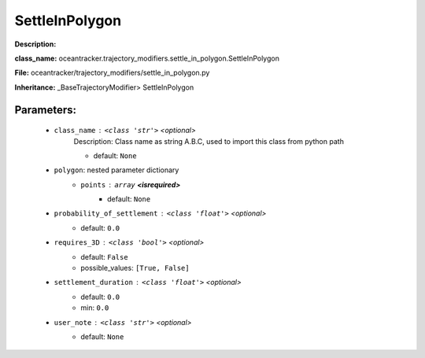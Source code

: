 ################
SettleInPolygon
################

**Description:** 

**class_name:** oceantracker.trajectory_modifiers.settle_in_polygon.SettleInPolygon

**File:** oceantracker/trajectory_modifiers/settle_in_polygon.py

**Inheritance:** _BaseTrajectoryModifier> SettleInPolygon


Parameters:
************

	* ``class_name`` :   ``<class 'str'>``   *<optional>*
		Description: Class name as string A.B.C, used to import this class from python path

		- default: ``None``

	* ``polygon``: nested parameter dictionary
		* ``points`` :   ``array`` **<isrequired>**
			- default: ``None``

	* ``probability_of_settlement`` :   ``<class 'float'>``   *<optional>*
		- default: ``0.0``

	* ``requires_3D`` :   ``<class 'bool'>``   *<optional>*
		- default: ``False``
		- possible_values: ``[True, False]``

	* ``settlement_duration`` :   ``<class 'float'>``   *<optional>*
		- default: ``0.0``
		- min: ``0.0``

	* ``user_note`` :   ``<class 'str'>``   *<optional>*
		- default: ``None``

